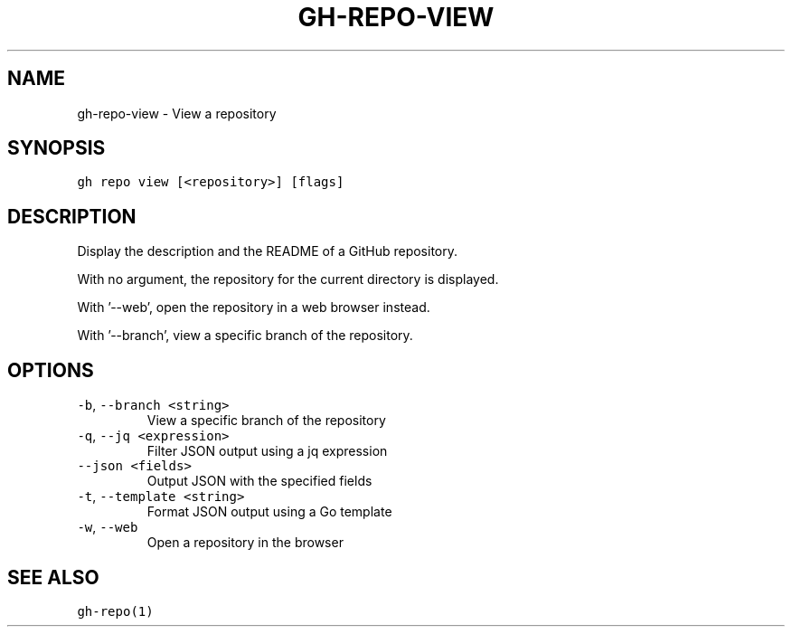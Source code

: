 .nh
.TH "GH-REPO-VIEW" "1" "May 2022" "GitHub CLI 2.10.1" "GitHub CLI manual"

.SH NAME
.PP
gh-repo-view - View a repository


.SH SYNOPSIS
.PP
\fB\fCgh repo view [<repository>] [flags]\fR


.SH DESCRIPTION
.PP
Display the description and the README of a GitHub repository.

.PP
With no argument, the repository for the current directory is displayed.

.PP
With '--web', open the repository in a web browser instead.

.PP
With '--branch', view a specific branch of the repository.


.SH OPTIONS
.TP
\fB\fC-b\fR, \fB\fC--branch\fR \fB\fC<string>\fR
View a specific branch of the repository

.TP
\fB\fC-q\fR, \fB\fC--jq\fR \fB\fC<expression>\fR
Filter JSON output using a jq expression

.TP
\fB\fC--json\fR \fB\fC<fields>\fR
Output JSON with the specified fields

.TP
\fB\fC-t\fR, \fB\fC--template\fR \fB\fC<string>\fR
Format JSON output using a Go template

.TP
\fB\fC-w\fR, \fB\fC--web\fR
Open a repository in the browser


.SH SEE ALSO
.PP
\fB\fCgh-repo(1)\fR
